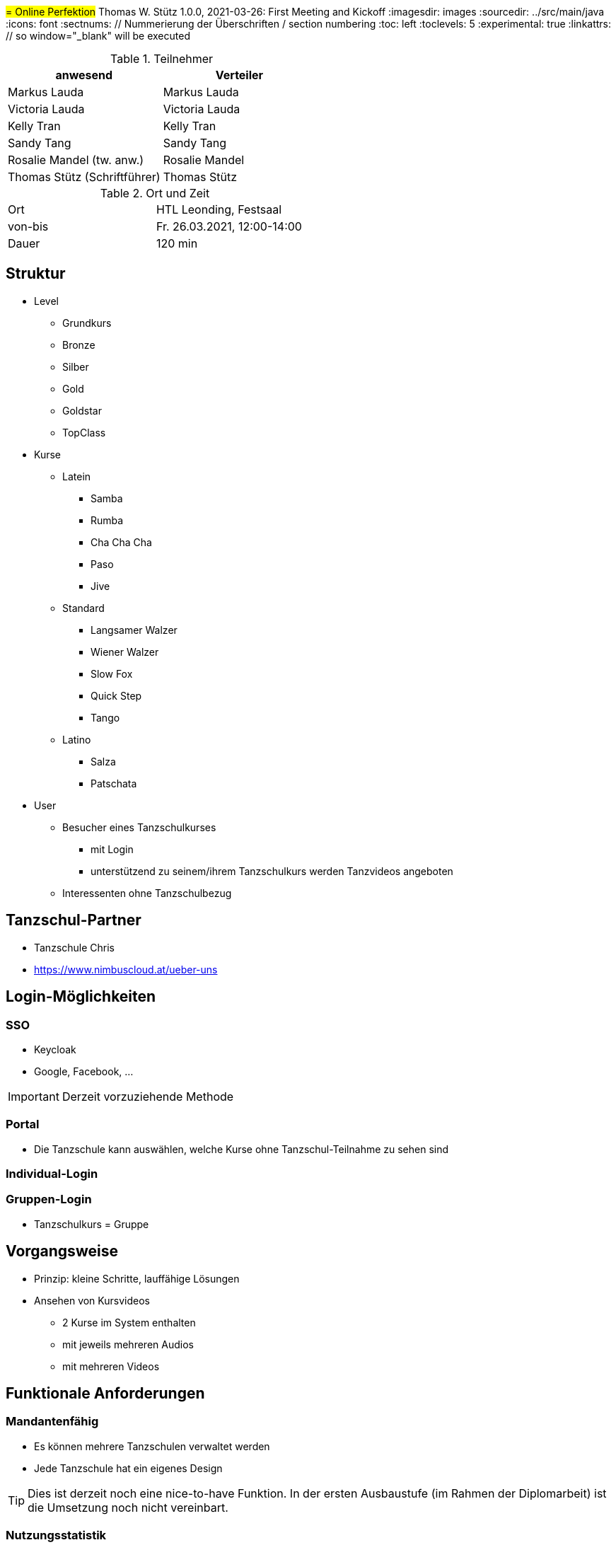 #= Online Perfektion#
Thomas W. Stütz
1.0.0, 2021-03-26: First Meeting and Kickoff
ifndef::imagesdir[:imagesdir: images]
//:toc-placement!:  // prevents the generation of the doc at this position, so it can be printed afterwards
:sourcedir: ../src/main/java
:icons: font
:sectnums:    // Nummerierung der Überschriften / section numbering
:toc: left
:toclevels: 5
:experimental: true
:linkattrs:   // so window="_blank" will be executed


.Teilnehmer
|===
|anwesend |Verteiler

|Markus Lauda
|Markus Lauda

|Victoria Lauda
|Victoria Lauda

|Kelly Tran
|Kelly Tran

|Sandy Tang
|Sandy Tang

|Rosalie Mandel (tw. anw.)
|Rosalie Mandel

|Thomas Stütz (Schriftführer)
|Thomas Stütz
|===

.Ort und Zeit
[cols=2*]
|===
|Ort
|HTL Leonding, Festsaal

|von-bis
|Fr. 26.03.2021, 12:00-14:00
|Dauer
|120 min
|===


== Struktur

* Level
** Grundkurs
** Bronze
** Silber
** Gold
** Goldstar
** TopClass

* Kurse
** Latein
*** Samba
*** Rumba
*** Cha Cha Cha
*** Paso
*** Jive

** Standard
*** Langsamer Walzer
*** Wiener Walzer
*** Slow Fox
*** Quick Step
*** Tango

** Latino
*** Salza
*** Patschata



* User
** Besucher eines Tanzschulkurses
*** mit Login
*** unterstützend zu seinem/ihrem Tanzschulkurs werden Tanzvideos angeboten
** Interessenten ohne Tanzschulbezug


== Tanzschul-Partner

* Tanzschule Chris
* https://www.nimbuscloud.at/ueber-uns


== Login-Möglichkeiten

=== SSO

* Keycloak
* Google, Facebook, ...

IMPORTANT: Derzeit vorzuziehende Methode

=== Portal

* Die Tanzschule kann auswählen, welche Kurse ohne Tanzschul-Teilnahme zu sehen sind


=== Individual-Login

=== Gruppen-Login

* Tanzschulkurs = Gruppe


== Vorgangsweise

* Prinzip: kleine Schritte, lauffähige Lösungen

////
[plantuml,ucd,png]
----
@startuml
(An Kurs teilnehmen)
(Kursvideo ansehen)
@enduml
----
////

* Ansehen von Kursvideos
** 2 Kurse im System enthalten
** mit jeweils mehreren Audios
** mit mehreren Videos


== Funktionale Anforderungen

=== Mandantenfähig

* Es können mehrere Tanzschulen verwaltet werden
* Jede Tanzschule hat ein eigenes Design

TIP: Dies ist derzeit noch eine nice-to-have Funktion.
In der ersten Ausbaustufe (im Rahmen der Diplomarbeit) ist die Umsetzung noch nicht vereinbart.

=== Nutzungsstatistik

* Audios
* Videos
* Webseiten


* ev. Google Analytics

=== Einblenden von Informationen / Werbung

* während des Abspielens von Audios können Images angezeigt werden

* Recherche durchführen, ob es möglich ist von Google Werbung darzustellen


== Nichtfunktionale Anforderungen

=== Besonders auch für ältere Personen

* ev. 2 Modi
** eleganter Modus
** Modus mit großer Schrift


=== Clients

* Android
* iOS
* Web

-> reaktive Web-Anwendung

* Anwendungsfall testen
** Smartphones auf TV streamen


== Vereinbarungen und Entscheidungen

.Was wurde vereinbart?
[%autowidth]
|===
|wer |macht was |bis wann

|
a|
* Kommunikationsplattformen sind
** https://github.com/htl-leonding-project/2021-da-online-dance-practice[github]
** Discord
|

|===









